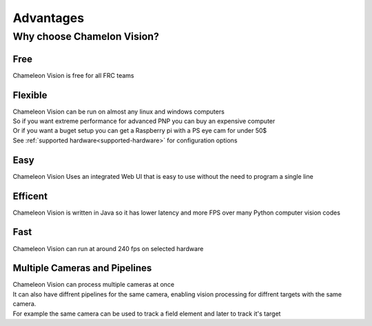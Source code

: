 Advantages
================

Why choose Chamelon Vision?
----------------------------

Free
^^^^^

Chameleon Vision is free for all FRC teams

Flexible 
^^^^^^^^^

| Chameleon Vision can be run on almost any linux and windows computers
| So if you want extreme performance for advanced PNP you can buy an expensive computer
| Or if you want a buget setup you can get a Raspberry pi with a PS eye cam for under 50$
| See :ref:`supported hardware<supported-hardware>` for configuration options

Easy
^^^^^

Chameleon Vision Uses an integrated Web UI that is easy to use without the need to program a single line

Efficent
^^^^^^^^^

Chameleon Vision is written in Java so it has lower latency and more FPS over many Python computer vision codes

Fast
^^^^^^^^^
Chameleon Vision can run at around 240 fps on selected hardware

Multiple Cameras and Pipelines
^^^^^^^^^^^^^^^^^^^^^^^^^^^^^^^^
| Chameleon Vision can process multiple cameras at once
| It can also have diffrent pipelines for the same camera, enabling vision processing for diffrent targets with the same camera.
| For example the same camera can be used to track a field element and later to track it's target 